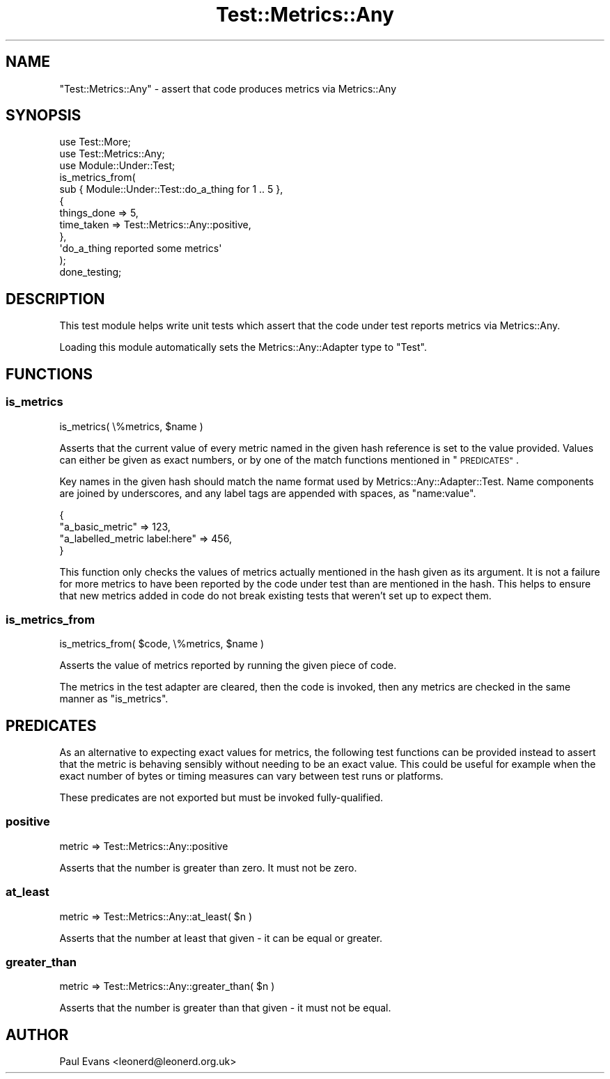 .\" Automatically generated by Pod::Man 4.14 (Pod::Simple 3.40)
.\"
.\" Standard preamble:
.\" ========================================================================
.de Sp \" Vertical space (when we can't use .PP)
.if t .sp .5v
.if n .sp
..
.de Vb \" Begin verbatim text
.ft CW
.nf
.ne \\$1
..
.de Ve \" End verbatim text
.ft R
.fi
..
.\" Set up some character translations and predefined strings.  \*(-- will
.\" give an unbreakable dash, \*(PI will give pi, \*(L" will give a left
.\" double quote, and \*(R" will give a right double quote.  \*(C+ will
.\" give a nicer C++.  Capital omega is used to do unbreakable dashes and
.\" therefore won't be available.  \*(C` and \*(C' expand to `' in nroff,
.\" nothing in troff, for use with C<>.
.tr \(*W-
.ds C+ C\v'-.1v'\h'-1p'\s-2+\h'-1p'+\s0\v'.1v'\h'-1p'
.ie n \{\
.    ds -- \(*W-
.    ds PI pi
.    if (\n(.H=4u)&(1m=24u) .ds -- \(*W\h'-12u'\(*W\h'-12u'-\" diablo 10 pitch
.    if (\n(.H=4u)&(1m=20u) .ds -- \(*W\h'-12u'\(*W\h'-8u'-\"  diablo 12 pitch
.    ds L" ""
.    ds R" ""
.    ds C` ""
.    ds C' ""
'br\}
.el\{\
.    ds -- \|\(em\|
.    ds PI \(*p
.    ds L" ``
.    ds R" ''
.    ds C`
.    ds C'
'br\}
.\"
.\" Escape single quotes in literal strings from groff's Unicode transform.
.ie \n(.g .ds Aq \(aq
.el       .ds Aq '
.\"
.\" If the F register is >0, we'll generate index entries on stderr for
.\" titles (.TH), headers (.SH), subsections (.SS), items (.Ip), and index
.\" entries marked with X<> in POD.  Of course, you'll have to process the
.\" output yourself in some meaningful fashion.
.\"
.\" Avoid warning from groff about undefined register 'F'.
.de IX
..
.nr rF 0
.if \n(.g .if rF .nr rF 1
.if (\n(rF:(\n(.g==0)) \{\
.    if \nF \{\
.        de IX
.        tm Index:\\$1\t\\n%\t"\\$2"
..
.        if !\nF==2 \{\
.            nr % 0
.            nr F 2
.        \}
.    \}
.\}
.rr rF
.\"
.\" Accent mark definitions (@(#)ms.acc 1.5 88/02/08 SMI; from UCB 4.2).
.\" Fear.  Run.  Save yourself.  No user-serviceable parts.
.    \" fudge factors for nroff and troff
.if n \{\
.    ds #H 0
.    ds #V .8m
.    ds #F .3m
.    ds #[ \f1
.    ds #] \fP
.\}
.if t \{\
.    ds #H ((1u-(\\\\n(.fu%2u))*.13m)
.    ds #V .6m
.    ds #F 0
.    ds #[ \&
.    ds #] \&
.\}
.    \" simple accents for nroff and troff
.if n \{\
.    ds ' \&
.    ds ` \&
.    ds ^ \&
.    ds , \&
.    ds ~ ~
.    ds /
.\}
.if t \{\
.    ds ' \\k:\h'-(\\n(.wu*8/10-\*(#H)'\'\h"|\\n:u"
.    ds ` \\k:\h'-(\\n(.wu*8/10-\*(#H)'\`\h'|\\n:u'
.    ds ^ \\k:\h'-(\\n(.wu*10/11-\*(#H)'^\h'|\\n:u'
.    ds , \\k:\h'-(\\n(.wu*8/10)',\h'|\\n:u'
.    ds ~ \\k:\h'-(\\n(.wu-\*(#H-.1m)'~\h'|\\n:u'
.    ds / \\k:\h'-(\\n(.wu*8/10-\*(#H)'\z\(sl\h'|\\n:u'
.\}
.    \" troff and (daisy-wheel) nroff accents
.ds : \\k:\h'-(\\n(.wu*8/10-\*(#H+.1m+\*(#F)'\v'-\*(#V'\z.\h'.2m+\*(#F'.\h'|\\n:u'\v'\*(#V'
.ds 8 \h'\*(#H'\(*b\h'-\*(#H'
.ds o \\k:\h'-(\\n(.wu+\w'\(de'u-\*(#H)/2u'\v'-.3n'\*(#[\z\(de\v'.3n'\h'|\\n:u'\*(#]
.ds d- \h'\*(#H'\(pd\h'-\w'~'u'\v'-.25m'\f2\(hy\fP\v'.25m'\h'-\*(#H'
.ds D- D\\k:\h'-\w'D'u'\v'-.11m'\z\(hy\v'.11m'\h'|\\n:u'
.ds th \*(#[\v'.3m'\s+1I\s-1\v'-.3m'\h'-(\w'I'u*2/3)'\s-1o\s+1\*(#]
.ds Th \*(#[\s+2I\s-2\h'-\w'I'u*3/5'\v'-.3m'o\v'.3m'\*(#]
.ds ae a\h'-(\w'a'u*4/10)'e
.ds Ae A\h'-(\w'A'u*4/10)'E
.    \" corrections for vroff
.if v .ds ~ \\k:\h'-(\\n(.wu*9/10-\*(#H)'\s-2\u~\d\s+2\h'|\\n:u'
.if v .ds ^ \\k:\h'-(\\n(.wu*10/11-\*(#H)'\v'-.4m'^\v'.4m'\h'|\\n:u'
.    \" for low resolution devices (crt and lpr)
.if \n(.H>23 .if \n(.V>19 \
\{\
.    ds : e
.    ds 8 ss
.    ds o a
.    ds d- d\h'-1'\(ga
.    ds D- D\h'-1'\(hy
.    ds th \o'bp'
.    ds Th \o'LP'
.    ds ae ae
.    ds Ae AE
.\}
.rm #[ #] #H #V #F C
.\" ========================================================================
.\"
.IX Title "Test::Metrics::Any 3"
.TH Test::Metrics::Any 3 "2020-07-11" "perl v5.32.0" "User Contributed Perl Documentation"
.\" For nroff, turn off justification.  Always turn off hyphenation; it makes
.\" way too many mistakes in technical documents.
.if n .ad l
.nh
.SH "NAME"
"Test::Metrics::Any" \- assert that code produces metrics via Metrics::Any
.SH "SYNOPSIS"
.IX Header "SYNOPSIS"
.Vb 2
\&   use Test::More;
\&   use Test::Metrics::Any;
\&
\&   use Module::Under::Test;
\&
\&   is_metrics_from(
\&      sub { Module::Under::Test::do_a_thing for 1 .. 5 },
\&      {
\&         things_done => 5,
\&         time_taken => Test::Metrics::Any::positive,
\&      },
\&      \*(Aqdo_a_thing reported some metrics\*(Aq
\&   );
\&
\&   done_testing;
.Ve
.SH "DESCRIPTION"
.IX Header "DESCRIPTION"
This test module helps write unit tests which assert that the code under test
reports metrics via Metrics::Any.
.PP
Loading this module automatically sets the Metrics::Any::Adapter type to
\&\f(CW\*(C`Test\*(C'\fR.
.SH "FUNCTIONS"
.IX Header "FUNCTIONS"
.SS "is_metrics"
.IX Subsection "is_metrics"
.Vb 1
\&   is_metrics( \e%metrics, $name )
.Ve
.PP
Asserts that the current value of every metric named in the given hash
reference is set to the value provided. Values can either be given as exact
numbers, or by one of the match functions mentioned in \*(L"\s-1PREDICATES\*(R"\s0.
.PP
Key names in the given hash should match the name format used by
Metrics::Any::Adapter::Test. Name components are joined by underscores, and
any label tags are appended with spaces, as \f(CW\*(C`name:value\*(C'\fR.
.PP
.Vb 4
\&   {
\&      "a_basic_metric"               => 123,
\&      "a_labelled_metric label:here" => 456,
\&   }
.Ve
.PP
This function only checks the values of metrics actually mentioned in the hash
given as its argument. It is not a failure for more metrics to have been
reported by the code under test than are mentioned in the hash. This helps to
ensure that new metrics added in code do not break existing tests that weren't
set up to expect them.
.SS "is_metrics_from"
.IX Subsection "is_metrics_from"
.Vb 1
\&   is_metrics_from( $code, \e%metrics, $name )
.Ve
.PP
Asserts the value of metrics reported by running the given piece of code.
.PP
The metrics in the test adapter are cleared, then the code is invoked, then
any metrics are checked in the same manner as \*(L"is_metrics\*(R".
.SH "PREDICATES"
.IX Header "PREDICATES"
As an alternative to expecting exact values for metrics, the following test
functions can be provided instead to assert that the metric is behaving
sensibly without needing to be an exact value. This could be useful for
example when the exact number of bytes or timing measures can vary between
test runs or platforms.
.PP
These predicates are not exported but must be invoked fully-qualified.
.SS "positive"
.IX Subsection "positive"
.Vb 1
\&   metric => Test::Metrics::Any::positive
.Ve
.PP
Asserts that the number is greater than zero. It must not be zero.
.SS "at_least"
.IX Subsection "at_least"
.Vb 1
\&   metric => Test::Metrics::Any::at_least( $n )
.Ve
.PP
Asserts that the number at least that given \- it can be equal or greater.
.SS "greater_than"
.IX Subsection "greater_than"
.Vb 1
\&   metric => Test::Metrics::Any::greater_than( $n )
.Ve
.PP
Asserts that the number is greater than that given \- it must not be equal.
.SH "AUTHOR"
.IX Header "AUTHOR"
Paul Evans <leonerd@leonerd.org.uk>
